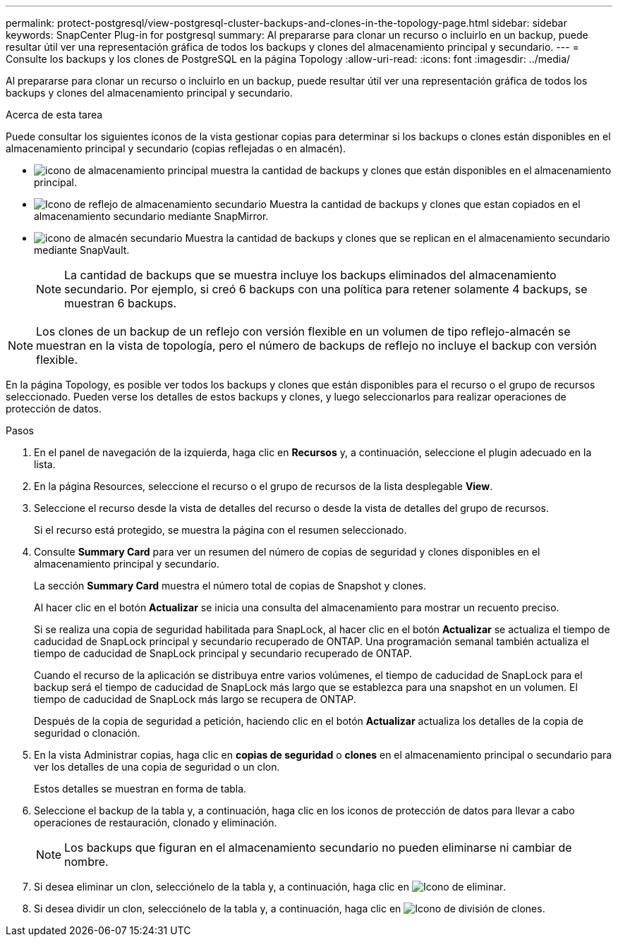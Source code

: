 ---
permalink: protect-postgresql/view-postgresql-cluster-backups-and-clones-in-the-topology-page.html 
sidebar: sidebar 
keywords: SnapCenter Plug-in for postgresql 
summary: Al prepararse para clonar un recurso o incluirlo en un backup, puede resultar útil ver una representación gráfica de todos los backups y clones del almacenamiento principal y secundario. 
---
= Consulte los backups y los clones de PostgreSQL en la página Topology
:allow-uri-read: 
:icons: font
:imagesdir: ../media/


[role="lead"]
Al prepararse para clonar un recurso o incluirlo en un backup, puede resultar útil ver una representación gráfica de todos los backups y clones del almacenamiento principal y secundario.

.Acerca de esta tarea
Puede consultar los siguientes iconos de la vista gestionar copias para determinar si los backups o clones están disponibles en el almacenamiento principal y secundario (copias reflejadas o en almacén).

* image:../media/topology_primary_storage.gif["icono de almacenamiento principal"] muestra la cantidad de backups y clones que están disponibles en el almacenamiento principal.
* image:../media/topology_mirror_secondary_storage.gif["Icono de reflejo de almacenamiento secundario"] Muestra la cantidad de backups y clones que estan copiados en el almacenamiento secundario mediante SnapMirror.
* image:../media/topology_vault_secondary_storage.gif["icono de almacén secundario"] Muestra la cantidad de backups y clones que se replican en el almacenamiento secundario mediante SnapVault.
+

NOTE: La cantidad de backups que se muestra incluye los backups eliminados del almacenamiento secundario. Por ejemplo, si creó 6 backups con una política para retener solamente 4 backups, se muestran 6 backups.




NOTE: Los clones de un backup de un reflejo con versión flexible en un volumen de tipo reflejo-almacén se muestran en la vista de topología, pero el número de backups de reflejo no incluye el backup con versión flexible.

En la página Topology, es posible ver todos los backups y clones que están disponibles para el recurso o el grupo de recursos seleccionado. Pueden verse los detalles de estos backups y clones, y luego seleccionarlos para realizar operaciones de protección de datos.

.Pasos
. En el panel de navegación de la izquierda, haga clic en *Recursos* y, a continuación, seleccione el plugin adecuado en la lista.
. En la página Resources, seleccione el recurso o el grupo de recursos de la lista desplegable *View*.
. Seleccione el recurso desde la vista de detalles del recurso o desde la vista de detalles del grupo de recursos.
+
Si el recurso está protegido, se muestra la página con el resumen seleccionado.

. Consulte *Summary Card* para ver un resumen del número de copias de seguridad y clones disponibles en el almacenamiento principal y secundario.
+
La sección *Summary Card* muestra el número total de copias de Snapshot y clones.

+
Al hacer clic en el botón *Actualizar* se inicia una consulta del almacenamiento para mostrar un recuento preciso.

+
Si se realiza una copia de seguridad habilitada para SnapLock, al hacer clic en el botón *Actualizar* se actualiza el tiempo de caducidad de SnapLock principal y secundario recuperado de ONTAP. Una programación semanal también actualiza el tiempo de caducidad de SnapLock principal y secundario recuperado de ONTAP.

+
Cuando el recurso de la aplicación se distribuya entre varios volúmenes, el tiempo de caducidad de SnapLock para el backup será el tiempo de caducidad de SnapLock más largo que se establezca para una snapshot en un volumen. El tiempo de caducidad de SnapLock más largo se recupera de ONTAP.

+
Después de la copia de seguridad a petición, haciendo clic en el botón *Actualizar* actualiza los detalles de la copia de seguridad o clonación.

. En la vista Administrar copias, haga clic en *copias de seguridad* o *clones* en el almacenamiento principal o secundario para ver los detalles de una copia de seguridad o un clon.
+
Estos detalles se muestran en forma de tabla.

. Seleccione el backup de la tabla y, a continuación, haga clic en los iconos de protección de datos para llevar a cabo operaciones de restauración, clonado y eliminación.
+

NOTE: Los backups que figuran en el almacenamiento secundario no pueden eliminarse ni cambiar de nombre.

. Si desea eliminar un clon, selecciónelo de la tabla y, a continuación, haga clic en image:../media/delete_icon.gif["Icono de eliminar"].
. Si desea dividir un clon, selecciónelo de la tabla y, a continuación, haga clic en image:../media/split_cone.gif["Icono de división de clones"].

